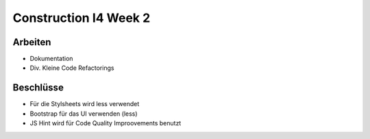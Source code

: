 Construction I4 Week 2
======================

Arbeiten
--------
- Dokumentation
- Div. Kleine Code Refactorings

Beschlüsse
----------
- Für die Stylsheets wird less verwendet
- Bootstrap für das UI verwenden (less)
- JS Hint wird für Code Quality Improovements benutzt